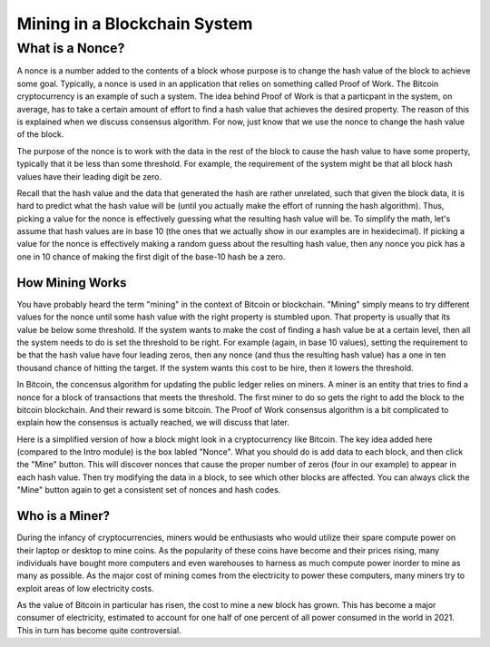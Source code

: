 .. This file is part of the OpenDSA eTextbook project. See
.. http://opendsa.org for more details.
.. Copyright (c) 2012-2020 by the OpenDSA Project Contributors, and
.. distributed under an MIT open source license.

.. avmetadata::
    :author: Bailey Spell and Jesse Terrazas

Mining in a Blockchain System
=============================


What is a Nonce?
----------------

A nonce is a number added to the contents of a block whose purpose is
to change the hash value of the block to achieve some goal.
Typically, a nonce is used in an application that relies on something
called Proof of Work.
The Bitcoin cryptocurrency is an example of such a system.
The idea behind Proof of Work is that a particpant in the
system, on average, has to take a certain amount of effort to find a
hash value that achieves the desired property.
The reason of this is explained when we discuss consensus algorithm.
For now, just know that we use the nonce to change the hash value of
the block.

The purpose of the nonce is to work with the data in the rest of the
block to cause the hash value to have some property, typically that it
be less than some threshold.
For example, the requirement of the system might be that all block
hash values have their leading digit be zero.

Recall that the hash value and the data that generated the hash are
rather unrelated, such that given the block data, it is hard to
predict what the hash value will be (until you actually make the
effort of running the hash algorithm).
Thus, picking a value for the nonce is effectively guessing what the
resulting hash value will be.
To simplify the math, let's assume that hash values are in base 10
(the ones that we actually show in our examples are in hexidecimal).
If picking a value for the nonce is effectively making a random guess
about the resulting hash value, then any nonce you pick has a one in
10 chance of making the first digit of the base-10 hash be a zero.

.. avembed:: AV/Blockchain/TextFieldHashingGame.html ss
   :long_name: Text-Field Hashing Game

.. avembed:: AV/Blockchain/NonceHashingGame.html ss
   :long_name: Nonce Hashing Game

How Mining Works
~~~~~~~~~~~~~~~~

You have probably heard the term "mining" in the context of Bitcoin or
blockchain.
"Mining" simply means to try different values for the nonce
until some hash value with the right property is stumbled upon.
That property is usually that its value be below some threshold.
If the system wants to make the cost of finding a hash value be at a
certain level, then all the system needs to do is set the threshold to
be right.
For example (again, in base 10 values), setting the requirement to be
that the hash value have four leading zeros, then any nonce (and thus the
resulting hash value) has a one in ten thousand chance of hitting the
target.
If the system wants this cost to be hire, then it lowers the
threshold.

In Bitcoin, the concensus algorithm for updating the public ledger
relies on miners.
A miner is an entity that tries to find a nonce for a block of
transactions that meets the threshold.
The first miner to do so gets the right to add the block to the
bitcoin blockchain.
And their reward is some bitcoin.
The Proof of Work consensus algorithm is a bit complicated to explain
how the consensus is actually reached, we will discuss that later.

Here is a simplified version of how a block might look
in a cryptocurrency like Bitcoin.
The key idea added here (compared to the Intro module) is the box
labled "Nonce".
What you should do is add data to each block, and then click the
"Mine" button.
This will discover nonces that cause the proper number of zeros (four
in our example) to appear in each hash value.
Then try modifying the data in a block, to see which other blocks are
affected.
You can always click the "Mine" button again to get a consistent set
of nonces and hash codes.

.. _BlockchainNonceExample:

.. avembed:: AV/Blockchain/BlockchainNonceExample.html pe
   :long_name: Blockchain Nonce Example


Who is a Miner?
~~~~~~~~~~~~~~~

During the infancy of cryptocurrencies, miners would be enthusiasts
who would utilize their spare compute power on their laptop or desktop
to mine coins.
As the popularity of these coins have become and their prices rising,
many individuals have bought more computers and even warehouses to
harness as much compute power inorder to mine as many as possible.
As the major cost of mining comes from the electricity to power these
computers, many miners try to exploit areas of low electricity costs.

As the value of Bitcoin in particular has risen, the cost to mine a
new block has grown.
This has become a major consumer of electricity, estimated to account
for one half of one percent of all power consumed in the world
in 2021.
This in turn has become quite controversial.

